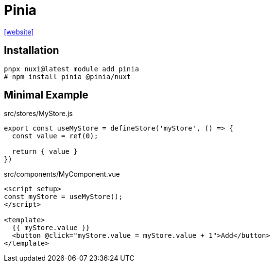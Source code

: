 = Pinia

https://nuxt.com/modules/pinia[[website\]]

== Installation

[,bash]
----
pnpx nuxi@latest module add pinia
# npm install pinia @pinia/nuxt
----

== Minimal Example

[source,javascript,title="src/stores/MyStore.js"]
----
export const useMyStore = defineStore('myStore', () => {
  const value = ref(0);

  return { value }
})
----

[source,vue,title="src/components/MyComponent.vue"]
----
<script setup>
const myStore = useMyStore();
</script>

<template>
  {{ myStore.value }}
  <button @click="myStore.value = myStore.value + 1">Add</button>
</template>
----